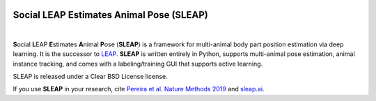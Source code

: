 .. inclusion-marker-do-not-remove

|Appveyor Build Status| |GitHub release|

.. |Appveyor Build Status| image:: 
   https://ci.appveyor.com/api/projects/status/tf5qlylwqse8ack5/branch/master?svg=true 
   :target: https://ci.appveyor.com/project/talmo/sleap
   :alt: Appveyor build status

.. |GitHub release| image:: https://img.shields.io/github/release/murthylab/sleap.js.svg
   :target: https://GitHub.com/murthylab/sleap/releases/

Social LEAP Estimates Animal Pose (SLEAP)
=========================================

.. image:: docs/_static/sleap_movie.gif
    :width: 600px

|

**S**\ ocial **L**\ EAP **E**\ stimates **A**\ nimal **P**\ ose (**SLEAP**) is a framework for multi-animal
body part position estimation via deep learning. It is the successor to LEAP_. **SLEAP** is written entirely in
Python, supports multi-animal pose estimation, animal instance tracking, and comes with a labeling/training GUI that
supports active learning.

.. _LEAP: https://github.com/talmo/leap

SLEAP is released under a Clear BSD License license.

If you use **SLEAP** in your research, cite `Pereira et al. Nature Methods 2019`_ and `sleap.ai`_.

.. _Pereira et al. Nature Methods 2019: https://www.nature.com/articles/s41592-018-0234-5
.. _sleap.ai: https://sleap.ai

